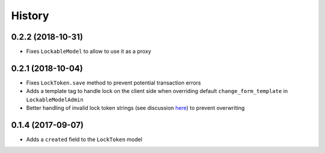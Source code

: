 .. :changelog:

History
-------

0.2.2 (2018-10-31)
^^^^^^^^^^^^^^^^^^
- Fixes ``LockableModel`` to allow to use it as a proxy

0.2.1 (2018-10-04)
^^^^^^^^^^^^^^^^^^
- Fixes ``LockToken.save`` method to prevent potential transaction errors
- Adds a template tag to handle lock on the client side when overriding default ``change_form_template`` in ``LockableModelAdmin``
- Better handling of invalid lock token strings (see discussion here_) to prevent overwriting

.. _here: https://github.com/rparent/django-lock-tokens/issues/6

0.1.4 (2017-09-07)
^^^^^^^^^^^^^^^^^^

- Adds a ``created`` field to the ``LockToken`` model

